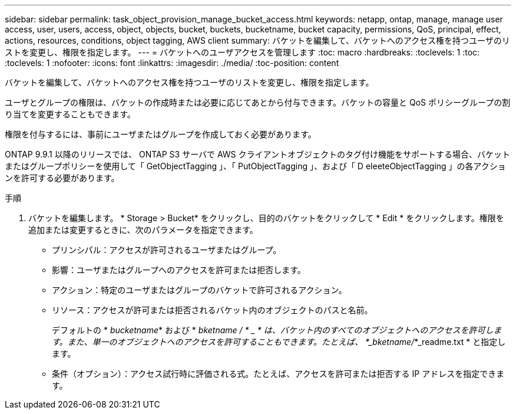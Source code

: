---
sidebar: sidebar 
permalink: task_object_provision_manage_bucket_access.html 
keywords: netapp, ontap, manage, manage user access, user, users, access, object, objects, bucket, buckets, bucketname, bucket capacity, permissions, QoS, principal, effect, actions, resources, conditions, object tagging, AWS client 
summary: バケットを編集して、バケットへのアクセス権を持つユーザのリストを変更し、権限を指定します。 
---
= バケットへのユーザアクセスを管理します
:toc: macro
:hardbreaks:
:toclevels: 1
:toc: 
:toclevels: 1
:nofooter: 
:icons: font
:linkattrs: 
:imagesdir: ./media/
:toc-position: content


[role="lead"]
バケットを編集して、バケットへのアクセス権を持つユーザのリストを変更し、権限を指定します。

ユーザとグループの権限は、バケットの作成時または必要に応じてあとから付与できます。バケットの容量と QoS ポリシーグループの割り当てを変更することもできます。

権限を付与するには、事前にユーザまたはグループを作成しておく必要があります。

ONTAP 9.9.1 以降のリリースでは、 ONTAP S3 サーバで AWS クライアントオブジェクトのタグ付け機能をサポートする場合、バケットまたはグループポリシーを使用して「 GetObjectTagging 」、「 PutObjectTagging 」、および「 D eleeteObjectTagging 」の各アクションを許可する必要があります。

.手順
. バケットを編集します。 * Storage > Bucket* をクリックし、目的のバケットをクリックして * Edit * をクリックします。権限を追加または変更するときに、次のパラメータを指定できます。
+
** プリンシパル：アクセスが許可されるユーザまたはグループ。
** 影響：ユーザまたはグループへのアクセスを許可または拒否します。
** アクション：特定のユーザまたはグループのバケットで許可されるアクション。
** リソース：アクセスが許可または拒否されるバケット内のオブジェクトのパスと名前。
+
デフォルトの * _bucketname_* および * _bketname / * _ * は、バケット内のすべてのオブジェクトへのアクセスを許可します。また、単一のオブジェクトへのアクセスを許可することもできます。たとえば、 *_bketname/_*_readme.txt * と指定します。

** 条件（オプション）：アクセス試行時に評価される式。たとえば、アクセスを許可または拒否する IP アドレスを指定できます。



